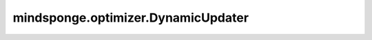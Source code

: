 mindsponge.optimizer.DynamicUpdater
===================================

.. py:class:: mindsponge.optimizer.DynamicUpdater(system, integrator, thermostat, barostat, constraint, controller, time_step=1e-3, velocity, weight_decay=0.0, loss_scale=1.0)

    分子动力学模拟更新器。

    参数：
        - **system** (Molecule) - 模拟系统。
        - **integrator** (Integrator) - 分子动力学积分器。
        - **thermostat** (Controller) - 温度耦合恒温器。
        - **barostat** (Controller) - 压力耦合气压调节器。
        - **constraint** (Controller) - 边约束。
        - **controller** (Controller) - 其他控制器。
        - **time_step** (float) - 单步时间。默认值：1e-3。
        - **velocity** (Tensor) - 速度。
        - **weight_decay** (float) - 权重衰减值。默认值：0.0。
        - **loss_scale** (float) - 误差比例。默认值：1.0。

    输出：
        bool。更新系统的参数。

    符号：
        - **B** - Batch size。
        - **A** - 原子总数。
        - **D** - 模拟系统的维度。